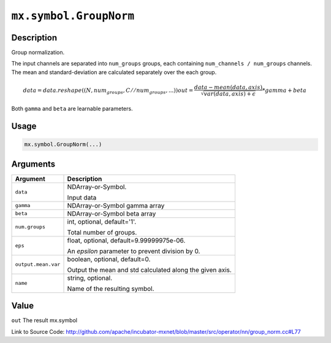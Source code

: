 

``mx.symbol.GroupNorm``
==============================================

Description
----------------------

Group normalization.

The input channels are separated into ``num_groups`` groups, each containing ``num_channels / num_groups`` channels.
The mean and standard-deviation are calculated separately over the each group.

.. math::

  data = data.reshape((N, num_groups, C // num_groups, ...))
  out = \frac{data - mean(data, axis)}{\sqrt{var(data, axis) + \epsilon}} * gamma + beta

Both ``gamma`` and ``beta`` are learnable parameters.




Usage
----------

.. code:: r

	mx.symbol.GroupNorm(...)

Arguments
------------------

+----------------------------------------+------------------------------------------------------------+
| Argument                               | Description                                                |
+========================================+============================================================+
| ``data``                               | NDArray-or-Symbol.                                         |
|                                        |                                                            |
|                                        | Input data                                                 |
+----------------------------------------+------------------------------------------------------------+
| ``gamma``                              | NDArray-or-Symbol                                          |
|                                        | gamma array                                                |
+----------------------------------------+------------------------------------------------------------+
| ``beta``                               | NDArray-or-Symbol                                          |
|                                        | beta array                                                 |
+----------------------------------------+------------------------------------------------------------+
| ``num.groups``                         | int, optional, default='1'.                                |
|                                        |                                                            |
|                                        | Total number of groups.                                    |
+----------------------------------------+------------------------------------------------------------+
| ``eps``                                | float, optional, default=9.99999975e-06.                   |
|                                        |                                                            |
|                                        | An `epsilon` parameter to prevent division by 0.           |
+----------------------------------------+------------------------------------------------------------+
| ``output.mean.var``                    | boolean, optional, default=0.                              |
|                                        |                                                            |
|                                        | Output the mean and std calculated along the given axis.   |
+----------------------------------------+------------------------------------------------------------+
| ``name``                               | string, optional.                                          |
|                                        |                                                            |
|                                        | Name of the resulting symbol.                              |
+----------------------------------------+------------------------------------------------------------+

Value
----------

``out`` The result mx.symbol


Link to Source Code: http://github.com/apache/incubator-mxnet/blob/master/src/operator/nn/group_norm.cc#L77


